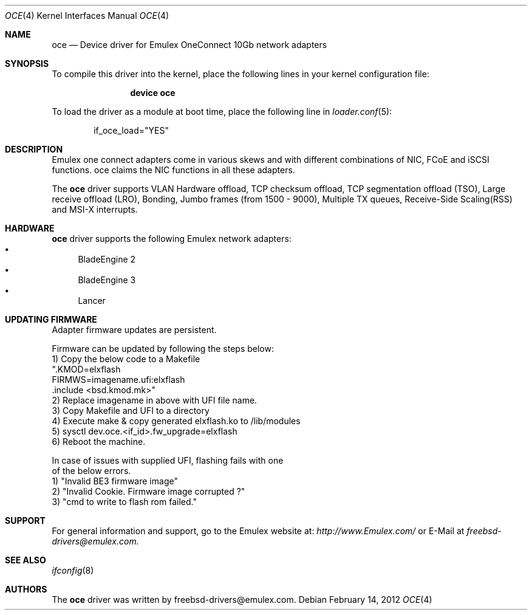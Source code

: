 .\" Copyright (C) 2012 Emulex
.\" All rights reserved.
.\" 
.\" Redistribution and use in source and binary forms, with or without
.\" modification, are permitted provided that the following conditions are met:
.\"
.\" 1. Redistributions of source code must retain the above copyright notice,
.\"    this list of conditions and the following disclaimer.
.\"
.\" 2. Redistributions in binary form must reproduce the above copyright
.\"    notice, this list of conditions and the following disclaimer in the
.\"   documentation and/or other materials provided with the distribution.
.\"
.\" 3. Neither the name of the Emulex Corporation nor the names of its
.\"    contributors may be used to endorse or promote products derived from
.\"    this software without specific prior written permission.
.\"
.\" THIS SOFTWARE IS PROVIDED BY THE COPYRIGHT HOLDERS AND CONTRIBUTORS "AS IS"
.\" AND ANY EXPRESS OR IMPLIED WARRANTIES, INCLUDING, BUT NOT LIMITED TO, THE
.\" IMPLIED WARRANTIES OF MERCHANTABILITY AND FITNESS FOR A PARTICULAR PURPOSE
.\" ARE DISCLAIMED. IN NO EVENT SHALL THE COPYRIGHT OWNER OR CONTRIBUTORS BE
.\" LIABLE FOR ANY DIRECT, INDIRECT, INCIDENTAL, SPECIAL, EXEMPLARY, OR
.\" CONSEQUENTIAL DAMAGES (INCLUDING, BUT NOT LIMITED TO, PROCUREMENT OF
.\" SUBSTITUTE GOODS OR SERVICES; LOSS OF USE, DATA, OR PROFITS; OR BUSINESS
.\" INTERRUPTION) HOWEVER CAUSED AND ON ANY THEORY OF LIABILITY, WHETHER IN
.\" CONTRACT, STRICT LIABILITY, OR TORT (INCLUDING NEGLIGENCE OR OTHERWISE)
.\" ARISING IN ANY WAY OUT OF THE USE OF THIS SOFTWARE, EVEN IF ADVISED OF THE
.\" POSSIBILITY OF SUCH DAMAGE.
.\"
.\" Contact Information:
.\" freebsd-drivers@emulex.com
.\"
.\" Emulex
.\" 3333 Susan Street
.\" Costa Mesa, CA 92626
.\"
.\" $FreeBSD$
.\"


.Dd February 14, 2012
.Dt OCE 4
.Os
.Sh NAME
.Nm oce
.Nd "Device driver for Emulex OneConnect 10Gb network adapters"
.Sh SYNOPSIS
To compile this driver into the kernel,
place the following lines in your
kernel configuration file:
.Bd -ragged -offset indent
.Cd "device oce"
.Ed
.Pp
To load the driver as a
module at boot time, place the following line in
.Xr loader.conf 5 :
.Bd -literal -offset indent
if_oce_load="YES"
.Ed
.Sh DESCRIPTION
Emulex one connect adapters come in various skews and with
different combinations of NIC, FCoE and iSCSI functions.
oce claims the NIC functions in all these adapters.
.Pp
The
.Nm
driver supports VLAN Hardware offload, TCP checksum offload,
TCP segmentation offload (TSO), Large receive offload (LRO),
Bonding, Jumbo frames (from 1500 - 9000), Multiple TX queues,
Receive-Side Scaling(RSS) and MSI-X interrupts.	
.Sh HARDWARE
.Nm
driver supports the following Emulex network adapters:
.Bl -bullet -compact
.It
BladeEngine 2
.It
BladeEngine 3
.It
Lancer
.El
.Sh UPDATING FIRMWARE
Adapter firmware updates are persistent.

Firmware can be updated by following the steps below:
.nf
 1) Copy the below code to a Makefile
  ".KMOD=elxflash
   FIRMWS=imagename.ufi:elxflash
   .include <bsd.kmod.mk>"
 2) Replace imagename in above with UFI file name.
 3) Copy Makefile and UFI to a directory
 4) Execute make & copy generated elxflash.ko to /lib/modules
 5) sysctl dev.oce.<if_id>.fw_upgrade=elxflash
 6) Reboot the machine.

In case of issues with supplied UFI, flashing fails with one
of the below errors.
 1) "Invalid BE3 firmware image"
 2) "Invalid Cookie. Firmware image corrupted ?"
 3) "cmd to write to flash rom failed."
.fi
.Sh SUPPORT
For general information and support,
go to the Emulex website at:
.Fa http://www.Emulex.com/
or E-Mail at 
.Fa freebsd-drivers@emulex.com.
.Sh SEE ALSO
.Xr ifconfig 8
.Sh AUTHORS
.An -nosplit
The
.Nm
driver was written by
.An freebsd-drivers@emulex.com.
